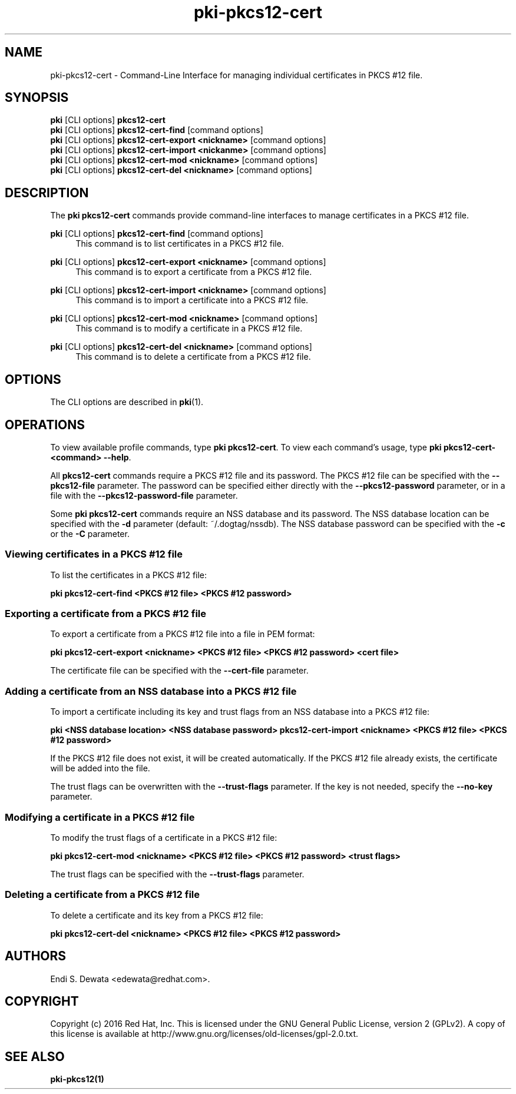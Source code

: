 .\" First parameter, NAME, should be all caps
.\" Second parameter, SECTION, should be 1-8, maybe w/ subsection
.\" other parameters are allowed: see man(7), man(1)
.TH pki-pkcs12-cert 1 "Oct 28, 2016" "version 10.3" "PKI PKCS #12 Certificate Management Commands" Dogtag Team
.\" Please adjust this date whenever revising the man page.
.\"
.\" Some roff macros, for reference:
.\" .nh        disable hyphenation
.\" .hy        enable hyphenation
.\" .ad l      left justify
.\" .ad b      justify to both left and right margins
.\" .nf        disable filling
.\" .fi        enable filling
.\" .br        insert line break
.\" .sp <n>    insert n+1 empty lines
.\" for man page specific macros, see man(7)
.SH NAME
pki-pkcs12-cert \- Command-Line Interface for managing individual certificates in PKCS #12 file.

.SH SYNOPSIS
.nf
\fBpki\fR [CLI options] \fBpkcs12-cert\fR
\fBpki\fR [CLI options] \fBpkcs12-cert-find\fR [command options]
\fBpki\fR [CLI options] \fBpkcs12-cert-export <nickname>\fR [command options]
\fBpki\fR [CLI options] \fBpkcs12-cert-import <nickanme>\fR [command options]
\fBpki\fR [CLI options] \fBpkcs12-cert-mod <nickname>\fR [command options]
\fBpki\fR [CLI options] \fBpkcs12-cert-del <nickname>\fR [command options]
.fi

.SH DESCRIPTION
.PP
The \fBpki pkcs12-cert\fR commands provide command-line interfaces to manage certificates in a PKCS #12 file.

.PP
\fBpki\fR [CLI options] \fBpkcs12-cert-find\fR [command options]
.RS 4
This command is to list certificates in a PKCS #12 file.
.RE
.PP
\fBpki\fR [CLI options] \fBpkcs12-cert-export <nickname>\fR [command options]
.RS 4
This command is to export a certificate from a PKCS #12 file.
.RE
.PP
\fBpki\fR [CLI options] \fBpkcs12-cert-import <nickname>\fR [command options]
.RS 4
This command is to import a certificate into a PKCS #12 file.
.RE
.PP
\fBpki\fR [CLI options] \fBpkcs12-cert-mod <nickname>\fR [command options]
.RS 4
This command is to modify a certificate in a PKCS #12 file.
.RE
.PP
\fBpki\fR [CLI options] \fBpkcs12-cert-del <nickname>\fR [command options]
.RS 4
This command is to delete a certificate from a PKCS #12 file.
.RE

.SH OPTIONS
The CLI options are described in \fBpki\fR(1).

.SH OPERATIONS

To view available profile commands, type \fBpki pkcs12-cert\fP. To view each command's usage, type \fB pki pkcs12-cert-<command> \-\-help\fP.

All \fBpkcs12-cert\fP commands require a PKCS #12 file and its password.
The PKCS #12 file can be specified with the \fB--pkcs12-file\fP parameter.
The password can be specified either directly with the \fB--pkcs12-password\fP parameter, or in a file with the \fB--pkcs12-password-file\fP parameter.

Some \fBpki pkcs12-cert\fP commands require an NSS database and its password.
The NSS database location can be specified with the \fB-d\fP parameter (default: ~/.dogtag/nssdb).
The NSS database password can be specified with the \fB-c\fP or the \fB-C\fP parameter.

.SS Viewing certificates in a PKCS #12 file

To list the certificates in a PKCS #12 file:

.B pki pkcs12-cert-find <PKCS #12 file> <PKCS #12 password>

.SS Exporting a certificate from a PKCS #12 file

To export a certificate from a PKCS #12 file into a file in PEM format:

.B pki pkcs12-cert-export <nickname> <PKCS #12 file> <PKCS #12 password> <cert file>

The certificate file can be specified with the \fB--cert-file\fP parameter.

.SS Adding a certificate from an NSS database into a PKCS #12 file

To import a certificate including its key and trust flags from an NSS database into a PKCS #12 file:

.B pki <NSS database location> <NSS database password> pkcs12-cert-import <nickname> <PKCS #12 file> <PKCS #12 password>

If the PKCS #12 file does not exist, it will be created automatically.
If the PKCS #12 file already exists, the certificate will be added into the file.

The trust flags can be overwritten with the \fB--trust-flags\fP parameter.
If the key is not needed, specify the \fB--no-key\fP parameter.

.SS Modifying a certificate in a PKCS #12 file

To modify the trust flags of a certificate in a PKCS #12 file:

.B pki pkcs12-cert-mod <nickname> <PKCS #12 file> <PKCS #12 password> <trust flags>

The trust flags can be specified with the \fB--trust-flags\fP parameter.

.SS Deleting a certificate from a PKCS #12 file

To delete a certificate and its key from a PKCS #12 file:

.B pki pkcs12-cert-del <nickname> <PKCS #12 file> <PKCS #12 password>

.SH AUTHORS
Endi S. Dewata <edewata@redhat.com>.

.SH COPYRIGHT
Copyright (c) 2016 Red Hat, Inc. This is licensed under the GNU General Public License, version 2 (GPLv2). A copy of this license is available at http://www.gnu.org/licenses/old-licenses/gpl-2.0.txt.

.SH SEE ALSO
.BR pki-pkcs12(1)
